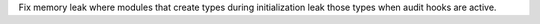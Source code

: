 Fix memory leak where modules that create types during initialization
leak those types when audit hooks are active.
